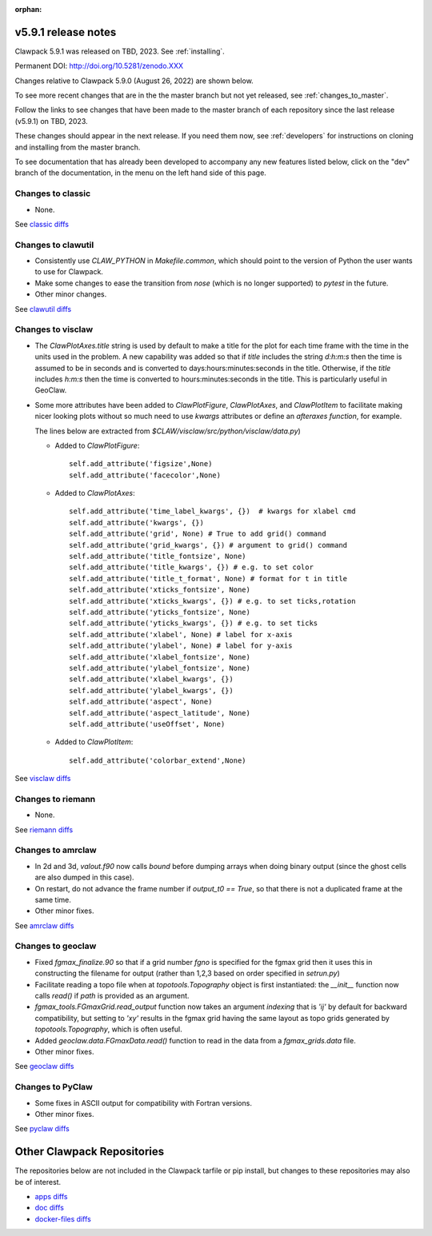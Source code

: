 :orphan:
  
.. _release_5_9_1:

===============================
v5.9.1 release notes
===============================

Clawpack 5.9.1 was released on TBD, 2023. See :ref:`installing`.

Permanent DOI: http://doi.org/10.5281/zenodo.XXX


Changes relative to Clawpack 5.9.0 (August 26, 2022) are shown below.

To see more recent changes that are in the the master branch but not yet
released, see :ref:`changes_to_master`.


Follow the links to see changes that have been made to the master branch of
each repository since the last release (v5.9.1) on TBD, 2023.

These changes should appear in the next release.  If you need them now,
see :ref:`developers` for instructions on cloning and installing from the
master branch. 

To see documentation that has already been developed to accompany any new
features listed below, click on the "dev" branch of the documentation, in
the menu on the left hand side of this page.


Changes to classic
------------------

- None. 

See `classic diffs
<https://github.com/clawpack/classic/compare/v5.9.0...v5.9.1>`_

Changes to clawutil
-------------------

- Consistently use `CLAW_PYTHON` in `Makefile.common`, which should point to
  the version of Python the user wants to use for Clawpack.

- Make some changes to ease the transition from `nose` (which is no longer
  supported) to `pytest` in the future.

- Other minor changes.

See `clawutil diffs
<https://github.com/clawpack/clawutil/compare/v5.9.0...v5.9.1>`_

Changes to visclaw
------------------

- The `ClawPlotAxes.title` string is used by default to make a title for the
  plot for each time frame with the time in the units used in the problem.
  A new capability was added so that if `title` includes the string 
  `d:h:m:s` then the time is assumed to be in seconds and is converted to
  days:hours:minutes:seconds in the title. Otherwise, if the `title` includes
  `h:m:s` then the time is converted to hours:minutes:seconds in the title. 
  This is particularly useful in GeoClaw.

- Some more attributes have been added to `ClawPlotFigure`, `ClawPlotAxes`,
  and `ClawPlotItem`
  to facilitate making nicer looking plots without so much need to use
  `kwargs` attributes or define an `afteraxes function`, for example.

  The lines below are extracted from `$CLAW/visclaw/src/python/visclaw/data.py`)


  - Added to `ClawPlotFigure`::
  
        self.add_attribute('figsize',None)
        self.add_attribute('facecolor',None)

      
  - Added to `ClawPlotAxes`::

        self.add_attribute('time_label_kwargs', {})  # kwargs for xlabel cmd
        self.add_attribute('kwargs', {})
        self.add_attribute('grid', None) # True to add grid() command
        self.add_attribute('grid_kwargs', {}) # argument to grid() command
        self.add_attribute('title_fontsize', None)
        self.add_attribute('title_kwargs', {}) # e.g. to set color
        self.add_attribute('title_t_format', None) # format for t in title
        self.add_attribute('xticks_fontsize', None) 
        self.add_attribute('xticks_kwargs', {}) # e.g. to set ticks,rotation
        self.add_attribute('yticks_fontsize', None) 
        self.add_attribute('yticks_kwargs', {}) # e.g. to set ticks
        self.add_attribute('xlabel', None) # label for x-axis
        self.add_attribute('ylabel', None) # label for y-axis
        self.add_attribute('xlabel_fontsize', None)
        self.add_attribute('ylabel_fontsize', None)
        self.add_attribute('xlabel_kwargs', {})
        self.add_attribute('ylabel_kwargs', {})
        self.add_attribute('aspect', None)
        self.add_attribute('aspect_latitude', None)
        self.add_attribute('useOffset', None)

  - Added to `ClawPlotItem`::

        self.add_attribute('colorbar_extend',None)
 
See `visclaw diffs
<https://github.com/clawpack/visclaw/compare/v5.9.0...v5.9.1>`_

Changes to riemann
------------------

- None.

See `riemann diffs
<https://github.com/clawpack/riemann/compare/v5.9.0...v5.9.1>`_

Changes to amrclaw
------------------

- In 2d and 3d, `valout.f90` now calls `bound` before dumping arrays when doing
  binary output (since the ghost cells are also dumped in this case).
  
- On restart, do not advance the frame number if `output_t0 == True`, so that
  there is not a duplicated frame at the same time.
  
- Other minor fixes.

See `amrclaw diffs
<https://github.com/clawpack/amrclaw/compare/v5.9.0...v5.9.1>`_

Changes to geoclaw
------------------

- Fixed `fgmax_finalize.90` so that if a grid number `fgno` is specified
  for the fgmax grid then it uses this in constructing the filename for 
  output (rather than 1,2,3 based on order specified in `setrun.py`)
  
- Facilitate reading a topo file when at `topotools.Topography` object
  is first instantiated: the `__init__` function now calls `read()` if
  `path` is provided as an argument.

- `fgmax_tools.FGmaxGrid.read_output` function now takes an argument 
  `indexing` that is `'ij'` by default for backward compatibility, but setting
  to `'xy'` results in the fgmax grid having the same layout as topo
  grids generated by `topotools.Topography`, which is often useful.
  
- Added `geoclaw.data.FGmaxData.read()` function to read in the data from a
  `fgmax_grids.data` file.
  
- Other minor fixes.

See `geoclaw diffs <https://github.com/clawpack/geoclaw/compare/v5.9.0...v5.9.1>`_


Changes to PyClaw
------------------

- Some fixes in ASCII  output for compatibility with Fortran versions.

- Other minor fixes.

See `pyclaw diffs <https://github.com/clawpack/pyclaw/compare/v5.9.0...v5.9.1>`_

===========================
Other Clawpack Repositories
===========================

The repositories below are not included in the Clawpack tarfile or pip
install, but changes to these repositories may also be of interest.

- `apps diffs
  <https://github.com/clawpack/apps/compare/v5.9.0...v5.9.1>`_

- `doc diffs
  <https://github.com/clawpack/doc/compare/v5.9.x...dev>`_

- `docker-files diffs
  <https://github.com/clawpack/docker-files/compare/v5.9.0...v5.9.1>`_
